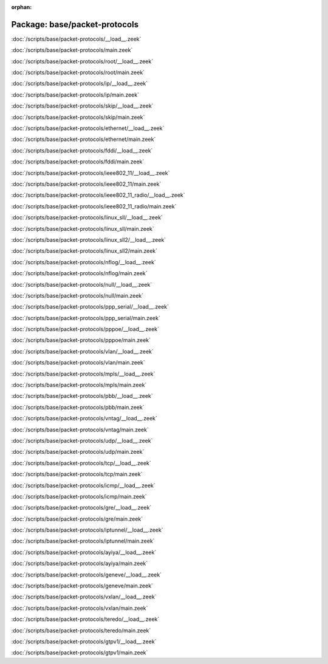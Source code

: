 :orphan:

Package: base/packet-protocols
==============================


:doc:`/scripts/base/packet-protocols/__load__.zeek`


:doc:`/scripts/base/packet-protocols/main.zeek`


:doc:`/scripts/base/packet-protocols/root/__load__.zeek`


:doc:`/scripts/base/packet-protocols/root/main.zeek`


:doc:`/scripts/base/packet-protocols/ip/__load__.zeek`


:doc:`/scripts/base/packet-protocols/ip/main.zeek`


:doc:`/scripts/base/packet-protocols/skip/__load__.zeek`


:doc:`/scripts/base/packet-protocols/skip/main.zeek`


:doc:`/scripts/base/packet-protocols/ethernet/__load__.zeek`


:doc:`/scripts/base/packet-protocols/ethernet/main.zeek`


:doc:`/scripts/base/packet-protocols/fddi/__load__.zeek`


:doc:`/scripts/base/packet-protocols/fddi/main.zeek`


:doc:`/scripts/base/packet-protocols/ieee802_11/__load__.zeek`


:doc:`/scripts/base/packet-protocols/ieee802_11/main.zeek`


:doc:`/scripts/base/packet-protocols/ieee802_11_radio/__load__.zeek`


:doc:`/scripts/base/packet-protocols/ieee802_11_radio/main.zeek`


:doc:`/scripts/base/packet-protocols/linux_sll/__load__.zeek`


:doc:`/scripts/base/packet-protocols/linux_sll/main.zeek`


:doc:`/scripts/base/packet-protocols/linux_sll2/__load__.zeek`


:doc:`/scripts/base/packet-protocols/linux_sll2/main.zeek`


:doc:`/scripts/base/packet-protocols/nflog/__load__.zeek`


:doc:`/scripts/base/packet-protocols/nflog/main.zeek`


:doc:`/scripts/base/packet-protocols/null/__load__.zeek`


:doc:`/scripts/base/packet-protocols/null/main.zeek`


:doc:`/scripts/base/packet-protocols/ppp_serial/__load__.zeek`


:doc:`/scripts/base/packet-protocols/ppp_serial/main.zeek`


:doc:`/scripts/base/packet-protocols/pppoe/__load__.zeek`


:doc:`/scripts/base/packet-protocols/pppoe/main.zeek`


:doc:`/scripts/base/packet-protocols/vlan/__load__.zeek`


:doc:`/scripts/base/packet-protocols/vlan/main.zeek`


:doc:`/scripts/base/packet-protocols/mpls/__load__.zeek`


:doc:`/scripts/base/packet-protocols/mpls/main.zeek`


:doc:`/scripts/base/packet-protocols/pbb/__load__.zeek`


:doc:`/scripts/base/packet-protocols/pbb/main.zeek`


:doc:`/scripts/base/packet-protocols/vntag/__load__.zeek`


:doc:`/scripts/base/packet-protocols/vntag/main.zeek`


:doc:`/scripts/base/packet-protocols/udp/__load__.zeek`


:doc:`/scripts/base/packet-protocols/udp/main.zeek`


:doc:`/scripts/base/packet-protocols/tcp/__load__.zeek`


:doc:`/scripts/base/packet-protocols/tcp/main.zeek`


:doc:`/scripts/base/packet-protocols/icmp/__load__.zeek`


:doc:`/scripts/base/packet-protocols/icmp/main.zeek`


:doc:`/scripts/base/packet-protocols/gre/__load__.zeek`


:doc:`/scripts/base/packet-protocols/gre/main.zeek`


:doc:`/scripts/base/packet-protocols/iptunnel/__load__.zeek`


:doc:`/scripts/base/packet-protocols/iptunnel/main.zeek`


:doc:`/scripts/base/packet-protocols/ayiya/__load__.zeek`


:doc:`/scripts/base/packet-protocols/ayiya/main.zeek`


:doc:`/scripts/base/packet-protocols/geneve/__load__.zeek`


:doc:`/scripts/base/packet-protocols/geneve/main.zeek`


:doc:`/scripts/base/packet-protocols/vxlan/__load__.zeek`


:doc:`/scripts/base/packet-protocols/vxlan/main.zeek`


:doc:`/scripts/base/packet-protocols/teredo/__load__.zeek`


:doc:`/scripts/base/packet-protocols/teredo/main.zeek`


:doc:`/scripts/base/packet-protocols/gtpv1/__load__.zeek`


:doc:`/scripts/base/packet-protocols/gtpv1/main.zeek`


